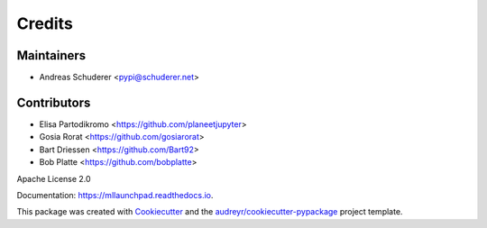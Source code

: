 ==============================================================================
Credits
==============================================================================

Maintainers
------------------------------------------------------------------------------

* Andreas Schuderer <pypi@schuderer.net>

Contributors
------------------------------------------------------------------------------

* Elisa Partodikromo <https://github.com/planeetjupyter>
* Gosia Rorat <https://github.com/gosiarorat>
* Bart Driessen <https://github.com/Bart92>
* Bob Platte <https://github.com/bobplatte>

Apache License 2.0

Documentation: https://mllaunchpad.readthedocs.io.

This package was created with Cookiecutter_ and the `audreyr/cookiecutter-pypackage`_ project template.

.. _Cookiecutter: https://github.com/audreyr/cookiecutter
.. _`audreyr/cookiecutter-pypackage`: https://github.com/audreyr/cookiecutter-pypackage
